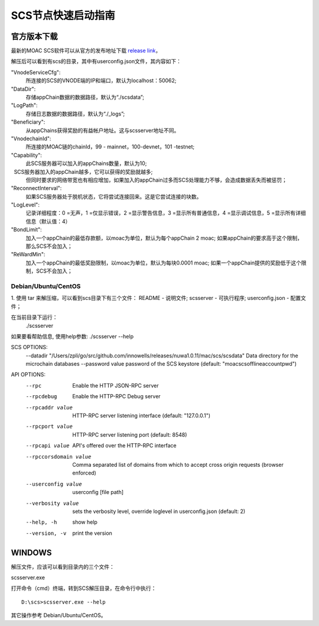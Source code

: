 .. _scs-setup:

SCS节点快速启动指南
^^^^^^^^^^^^^^^^^^

官方版本下载
------------

最新的MOAC SCS软件可以从官方的发布地址下载 `release
link <https://github.com/MOACChain/moac-core/releases>`__，

解压后可以看到有scs的目录，其中有userconfig.json文件，其内容如下：

"VnodeServiceCfg":
  所连接的SCS的VNODE端的IP和端口，默认为localhost：50062;

"DataDir": 
  存储appChain数据的数据路径，默认为“./scsdata”;

"LogPath": 
  存储日志数据的数据路径，默认为“./_logs”;

"Beneficiary":
  从appChains获得奖励的有益帐户地址。这与scsserver地址不同。

"VnodechainId":
  所连接的MOAC链的chainId，99 - mainnet，100-devnet，101 -testnet;

"Capability":
  此SCS服务器可以加入的appChains数量，默认为10;
  SCS服务器加入的appChain越多，它可以获得的奖励就越多;
  但同时要求的网络带宽也有相应增加，如果加入的appChain过多而SCS处理能力不够，会造成数据丢失而被惩罚；

"ReconnectInterval":
  如果SCS服务器处于脱机状态，它将尝试连接回来。这是它尝试连接的块数。

"LogLevel":
  记录详细程度：0 =无声，1 =仅显示错误，2 =显示警告信息，3 =显示所有普通信息，4 =显示调试信息，5 =显示所有详细信息（默认值：4）

"BondLimit":
   加入一个appChain的最低存款额，以moac为单位，默认为每个appChain 2 moac; 如果appChain的要求高于这个限制，那么SCS不会加入；

"ReWardMin":
  加入一个appChain的最低奖励限制，以moac为单位，默认为每块0.0001 moac; 如果一个appChain提供的奖励低于这个限制，SCS不会加入；


Debian/Ubuntu/CentOS
~~~~~~~~~~~~~~~~~~~~

1. 使用 tar 来解压缩，可以看到scs目录下有三个文件：
README          - 说明文件;
scsserver       - 可执行程序;
userconfig.json - 配置文件；

在当前目录下运行：
 ./scsserver

如果要看帮助信息, 使用help参数:
./scsserver --help

SCS OPTIONS:
  --datadir "/Users/zpli/go/src/github.com/innowells/releases/nuwa1.0.11/mac/scs/scsdata"  Data directory for the microchain databases
  --password value                                                                         password of the SCS keystore (default: "moacscsofflineaccountpwd")
  
API OPTIONS:
  --rpc                  Enable the HTTP JSON-RPC server
  --rpcdebug             Enable the HTTP-RPC Debug server
  --rpcaddr value        HTTP-RPC server listening interface (default: "127.0.0.1")
  --rpcport value        HTTP-RPC server listening port (default: 8548)
  --rpcapi value         API's offered over the HTTP-RPC interface
  --rpccorsdomain value  Comma separated list of domains from which to accept cross origin requests (browser enforced)
  --userconfig value     userconfig [file path]
  --verbosity value      sets the verbosity level, override loglevel in userconfig.json (default: 2)
  --help, -h             show help
  --version, -v          print the version


WINDOWS
-------

解压文件，应该可以看到目录内的三个文件：

scsserver.exe

打开命令（cmd）终端，转到SCS解压目录，在命令行中执行：

::

    D:\scs>scsserver.exe --help

其它操作参考 Debian/Ubuntu/CentOS。




